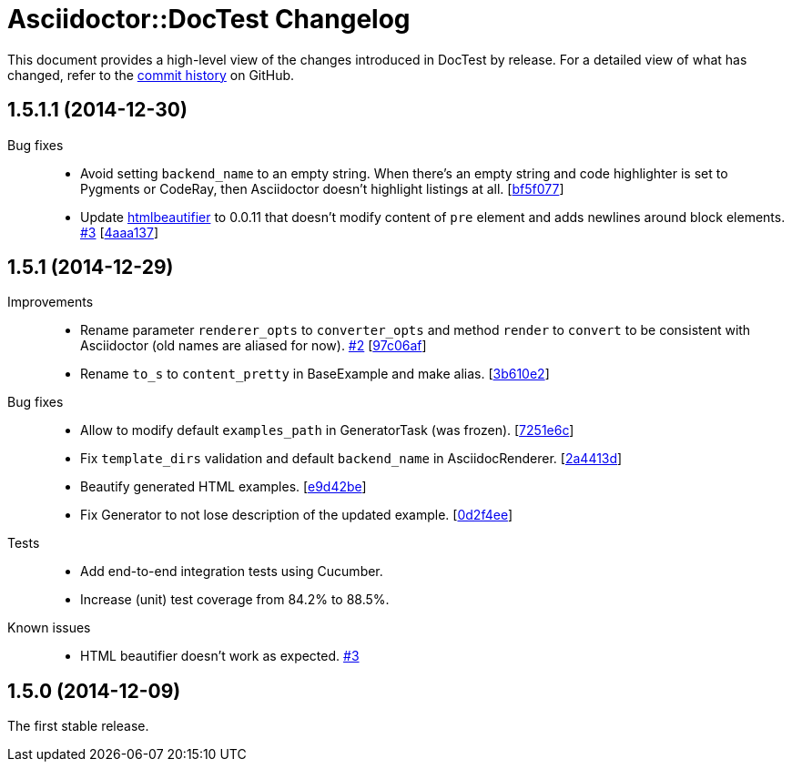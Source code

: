 = Asciidoctor::DocTest Changelog
:repo-uri: https://github.com/asciidoctor/asciidoctor-doctest
:commit-uri: {repo-uri}/commit
:issue-uri: {repo-uri}/issues

This document provides a high-level view of the changes introduced in DocTest by release.
For a detailed view of what has changed, refer to the {repo-uri}/commits/master[commit history] on GitHub.


== 1.5.1.1 (2014-12-30)

Bug fixes::
  * Avoid setting `backend_name` to an empty string.
    When there’s an empty string and code highlighter is set to Pygments or CodeRay, then Asciidoctor doesn’t highlight listings at all. [{commit-uri}/bf5f077[bf5f077]]
  * Update https://github.com/threedaymonk/htmlbeautifier[htmlbeautifier] to 0.0.11 that doesn’t modify content of `pre` element and adds newlines around block elements. {issue-uri}/3[#3] [{commit-uri}/4aaa137[4aaa137]]


== 1.5.1 (2014-12-29)

Improvements::
  * Rename parameter `renderer_opts` to `converter_opts` and method `render` to `convert` to be consistent with Asciidoctor (old names are aliased for now). {issue-uri}/2[#2] [{commit-uri}/97c06af[97c06af]]
  * Rename `to_s` to `content_pretty` in BaseExample and make alias. [{commit-uri}/3b610e2[3b610e2]]

Bug fixes::
  * Allow to modify default `examples_path` in GeneratorTask (was frozen). [{commit-uri}/7251e6c[7251e6c]]
  * Fix `template_dirs` validation and default `backend_name` in AsciidocRenderer. [{commit-uri}/2a4413d[2a4413d]]
  * Beautify generated HTML examples. [{commit-uri}/e9d42be[e9d42be]]
  * Fix Generator to not lose description of the updated example. [{commit-uri}/0d2f4ee[0d2f4ee]]

Tests::
  * Add end-to-end integration tests using Cucumber.
  * Increase (unit) test coverage from 84.2% to 88.5%.

Known issues::
  * HTML beautifier doesn’t work as expected. {issue-uri}/3[#3]


== 1.5.0 (2014-12-09)

The first stable release.
